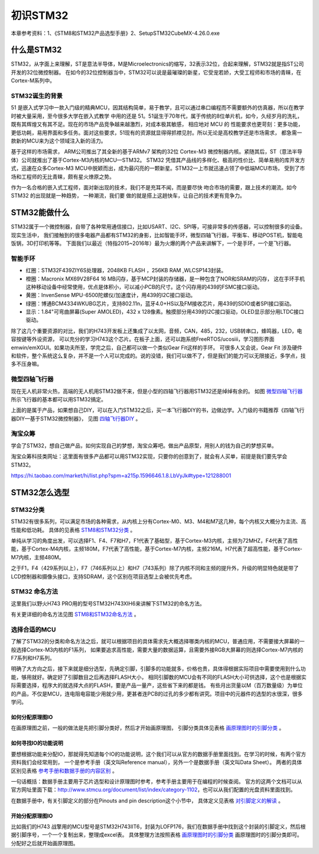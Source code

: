 .. vim: syntax=rst

初识STM32
============================

本章参考资料：1、《STM8和STM32产品选型手册》2、SetupSTM32CubeMX-4.26.0.exe

什么是STM32
~~~~~~~~~~~~~~~~~~

STM32，从字面上来理解，ST是意法半导体，M是Microelectronics的缩写，32表示32位，合起来理解，STM32就是指ST公司开发的32位微控制器。
在如今的32位控制器当中，STM32可以说是最璀璨的新星，它受宠若娇，大受工程师和市场的青睐，在Cortex-M系列中。

STM32诞生的背景
^^^^^^^^^^^^^^^^^^^^^^^^^^^^^^

51 是嵌入式学习中一款入门级的精典MCU，因其结构简单，易于教学，且可以通过串口编程而不需要额外的仿真器，所以在教学时被大量采用，至今很多大学在嵌入式教学
中用的还是 51。51诞生于70年代，属于传统的8位单片机，如今，久经岁月的洗礼，既有其辉煌又有其不足。现在的市场产品竞争越来越激烈，对成本极其敏感，
相应地对 MCU 的 性能要求也更苛刻：更多功能，更低功耗，易用界面和多任务。面对这些要求，51现有的资源就显得得抓襟见肘。所以无论是高校教学还是市场需求，
都急需一款新的MCU来为这个领域注入新的活力。

基于这样的市场需求， ARM公司推出了其全新的基于ARMv7 架构的32位 Cortex-M3 微控制器内核。紧随其后，ST（意法半导体）公司就推出了基于Cortex-M3内核的MCU—STM32。
STM32 凭借其产品线的多样化、极高的性价比、简单易用的库开发方式，迅速在众多Cortex-M3 MCU中脱颖而出，成为最闪亮的一颗新星。STM32一上市就迅速占领了中低端MCU市场，
受到了市场和工程师的无比青睐，颇有星火燎原之势。

作为一名合格的嵌入式工程师，面对新出现的技术，我们不是充耳不闻，而是要尽快 吻合市场的需要，跟上技术的潮流。如今 STM32 的出现就是一种趋势，
一种潮流，我们要 做的就是搭上这趟快车，让自己的技术更有竞争力。

STM32能做什么
~~~~~~~~~~~~~~~~~~~~~~~~~

STM32属于一个微控制器，自带了各种常用通信接口，比如USART、I2C、SPI等，可接非常多的传感器，可以控制很多的设备。现实生活中，
我们接触到的很多电器产品都有STM32的身影，比如智能手环，微型四轴飞行器，平衡车、移动POST机，智能电饭锅，3D打印机等等。
下面我们以最近（特指2015~2016年）最为火爆的两个产品来讲解下，一个是手环，一个是飞行器。

智能手环
^^^^^^^^^^^^

.. image:: media/image1.png
    :align: center
    :name: 三星 GearFit 智能手环
    :alt: 三星 GearFit 智能手环

-   红圈：STM32F439ZIY6S处理器，2048KB FLASH ，256KB RAM ,WLCSP143封装。

-   橙圈：Macronix MX69V28F64 16 MB闪存，基于MCP封装的存储器，是一种包含了NOR和SRAM的闪存，
    这在手环手机这种移动设备中经常使用，优点是体积小，可以减小PCB的尺寸。这个闪存用的439的FSMC接口驱动。

-   黄圈：InvenSense MPU-6500陀螺仪/加速度计，用439的I2C接口驱动。

-   绿圈：博通BCM4334WKUBG芯片，支持802.11n，蓝牙4.0+HS以及FM接收芯片，用439的SDIO或者SPI接口驱动。

-   显示：1.84"可弯曲屏幕(Super AMOLED)，432 x 128像素。触摸部分用439的I2C接口驱动，OLED显示部分用LTDC接口驱动。

.. image:: media/image2.png
    :align: center
    :name: 三星Gear Fit 和野火STM32H743 Pro资源对比
    :alt: 三星Gear Fit 和野火STM32H743 Pro资源对比


除了这几个重要资源的对比，我们的H743开发板上还集成了以太网，音频，CAN，485，232，USB转串口，蜂鸣器，LED，电容按键等外设资源，
可以充分的学习H743这个芯片。在板子上面，还可以跑系统FreeRTOS/ucosiii，学习图形界面emwin/emXGUI。如果功夫所至，学完之后，自己都可以做一个类似Gear Fit这样的手环。
可很多人又会说，Gear Fit 涉及硬件和软件，整个系统这么复杂，并不是一个人可以完成的。说的没错，我们可以做不了，但是我们的能力可以无限接近，多学点，技多不压身嘛。

.. image:: media/image3.png
    :align: center
    :name: FreeRTOS+emXGUI 做的系统界面
    :alt: FreeRTOS+emXGUI 做的系统界面


微型四轴飞行器
^^^^^^^^^^^^^^^^^^^

现在无人机非常火热，高端的无人机用STM32做不来，但是小型的四轴飞行器用STM32还是绰绰有余的。
如图 微型四轴飞行器_ 所示飞行器的基本都可以用STM32搞定。

.. image:: media/image4.png
    :align: center
    :name: 微型四轴飞行器
    :alt: 微型四轴飞行器

上面的是属于产品，如果想自己DIY，可以在入门STM32之后，买一本飞行器DIY的书，边做边学。入门级的书籍推荐《四轴飞行器DIY—基于STM32微控制器》，
见图 四轴飞行器DIY_ 。

.. image:: media/image5.png
    :align: center
    :name: 四轴飞行器DIY
    :alt: 四轴飞行器DIY—基于STM32微控制器

淘宝众筹
^^^^^^^^^^^^

学会了STM32，想自己做产品，如何实现自己的梦想，淘宝众筹吧。做出产品原型，用别人的钱为自己的梦想买单。

淘宝众筹科技类网址：这里面有很多产品都可以用STM32实现，只要你的创意到了，就会有人买单，前提是我们要先学会STM32。

https://hi.taobao.com/market/hi/list.php?spm=a215p.1596646.1.8.LbVyJk#type=121288001

.. image:: media/image6.png
    :align: center
    :name: 淘宝众筹科技类
    :alt: 淘宝众筹科技类

STM32怎么选型
~~~~~~~~~~~~~~~~~~~~~~~~~

STM32分类
^^^^^^^^^^^^^^^^^^^

STM32有很多系列，可以满足市场的各种需求，从内核上分有Cortex-M0、M3、M4和M7这几种，每个内核又大概分为主流、高性能和低功耗。
具体的见表格 STM8和STM32分类_ 。

单纯从学习的角度出发，可以选择F1、F4、F7和H7，F1代表了基础型，基于Cortex-M3内核，主频为72MHZ，F4代表了高性能，基于Cortex-M4内核，主频180M，F7代表了高性能，基于Cortex-M7内核，主频216M。H7代表了超高性能，基于Cortex-M7内核，主频480M。

之于F1，F4（429系列以上），F7（746系列以上）和H7（743系列）除了内核不同和主频的提升外，升级的明显特色就是带了LCD控制器和摄像头接口，支持SDRAM，这个区别在项目选型上会被优先考虑。

.. image:: media/image7.png
    :align: center
    :name: STM8和STM32分类
    :alt: STM8和STM32分类

STM32 命名方法
^^^^^^^^^^^^^^^^^^^^^^^^^^^^^^

这里我们以野火H743 PRO用的型号STM32H743XIH6来讲解下STM32的命名方法。

.. image:: media/image8.png
    :align: center
    :name: STM32H743IIH6命名解释
    :alt: STM32H743IIH6命名解释


有关更详细的命名方法见图 STM8和STM32命名方法_ 。

.. image:: media/image9.png
    :align: center
    :name: STM8和STM32命名方法
    :alt: STM8和STM32命名方法


选择合适的MCU
^^^^^^^^^^^^^^^^^^^^^^^^

了解了STM32的分类和命名方法之后，就可以根据项目的具体需求先大概选择哪类内核的MCU，普通应用，不需要接大屏幕的一般选择Cortex-M3内核的F1系列，
如果要追求高性能，需要大量的数据运算，且需要外接RGB大屏幕的则选择Cortex-M7内核的F7系列和H7系列。

明确了大方向之后，接下来就是细分选型，先确定引脚，引脚多的功能就多，价格也贵，具体得根据实际项目中需要使用到什么功能，够用就好。确定好了引脚数目之后再选择FLASH大小，
相同引脚数的MCU会有不同的FLASH大小可供选择，这个也是根据实际需要选择，程序大的就选择大点的FLASH，要是产品一量产，这些省下来的都是钱。
有些月出货量以M（百万数量级）为单位的产品，不仅是MCU，连电阻电容能少用就少用，更甚者连PCB的过孔的多少都有讲究。项目中的元器件的选型的水很深，很多学问。

如何分配原理图IO
'''''''''''''''''''''''''''

在画原理图之前，一般的做法是先把引脚分类好，然后才开始画原理图，
引脚分类具体见表格 画原理图时的引脚分类_ 。

.. image:: media/image10.png
    :align: center
    :name: 画原理图时的引脚分类
    :alt: 画原理图时的引脚分类


如何寻找IO的功能说明
'''''''''''''''''''''''''''''

要想根据功能来分配IO，那就得先知道每个IO的功能说明，这个我们可以从官方的数据手册里面找到。在学习的时候，有两个官方资料我们会经常用到，
一个是参考手册（英文叫Reference manual），另外一个是数据手册（英文叫Data Sheet）。
两者的具体区别见表格 参考手册和数据手册的内容区别_ 。

.. image:: media/image11.png
    :align: center
    :name: 参考手册和数据手册的内容区别
    :alt: 参考手册和数据手册的内容区别


一句话概括：数据手册主要用于芯片选型和设计原理图时参考，参考手册主要用于在编程的时候查阅。
官方的这两个文档可以从官方网址里面下载：\ http://www.stmcu.org/document/list/index/category-1102\，也可以从我们配置的光盘资料里面找到。

在数据手册中，有关引脚定义的部分在Pinouts and pin description这个小节中，
具体定义见表格 对引脚定义的解读_ 。

.. image:: media/image12.png
    :align: center
    :name: 数据手册中对引脚定义
    :alt: 数据手册中对引脚定义

.. image:: media/image13.png
    :align: center
    :name: 对引脚定义的解读
    :alt: 对引脚定义的解读


开始分配原理图IO
'''''''''''''''''''''''''''

比如我们的H743 战擎用的MCU型号是STM32H743IIT6，封装为LOFP176，我们在数据手册中找到这个封装的引脚定义，然后根据引脚序号，一个一个复制出来，整理成excel表。
具体整理方法按照表格 画原理图时的引脚分类_  画原理图时的引脚分类即可。分配好之后就开始画原理图。



